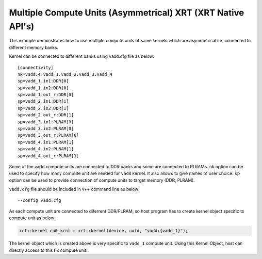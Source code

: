 Multiple Compute Units (Asymmetrical) XRT (XRT Native API's)
============================================================

This example demonstrates how to use multiple compute units
of same kernels which are asymmetrical i.e. connected to 
different memory banks.

Kernel can be connected to different banks using vadd.cfg file as below:

::

   [connectivity]
   nk=vadd:4:vadd_1.vadd_2.vadd_3.vadd_4
   sp=vadd_1.in1:DDR[0]
   sp=vadd_1.in2:DDR[0]
   sp=vadd_1.out_r:DDR[0]
   sp=vadd_2.in1:DDR[1]
   sp=vadd_2.in2:DDR[1]
   sp=vadd_2.out_r:DDR[1]
   sp=vadd_3.in1:PLRAM[0]
   sp=vadd_3.in2:PLRAM[0]
   sp=vadd_3.out_r:PLRAM[0]
   sp=vadd_4.in1:PLRAM[1]
   sp=vadd_4.in2:PLRAM[1]
   sp=vadd_4.out_r:PLRAM[1]

Some of the vadd compute units are connected to DDR banks and some are
connected to PLRAMs. ``nk`` option can be used to specify how many
compute unit are needed for ``vadd`` kernel. It also allows to give
names of user choice. ``sp`` option can be used to provide connection of
compute units to target memory (DDR, PLRAM).

``vadd.cfg`` file should be included in v++ command line as below:

::

   --config vadd.cfg

As each compute unit are connected to diferrent DDR/PLRAM, so host
program has to create kernel object specific to compute unit as below:

.. code:: cpp

   xrt::kernel cu0_krnl = xrt::kernel(device, uuid, "vadd:{vadd_1}");

The kernel object which is created above is very specific to ``vadd_1``
compute unit. Using this Kernel Object, host can directly access to this
fix compute unit.
